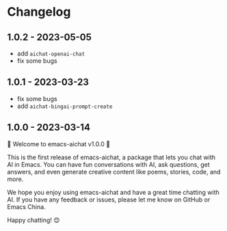 
* Changelog

** 1.0.2 - 2023-05-05

- add =aichat-openai-chat=
- fix some bugs

** 1.0.1 - 2023-03-23

- fix some bugs
- add =aichat-bingai-prompt-create=

** 1.0.0 - 2023-03-14

🎉 Welcome to emacs-aichat v1.0.0 🎉

This is the first release of emacs-aichat, a package that lets you chat with AI in Emacs. You can have fun conversations with AI, ask questions, get answers, and even generate creative content like poems, stories, code, and more.

We hope you enjoy using emacs-aichat and have a great time chatting with AI. If you have any feedback or issues, please let me know on GitHub or Emacs China.

Happy chatting! 😊
